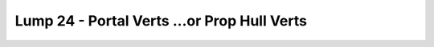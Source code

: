 Lump 24 - Portal Verts ...or Prop Hull Verts
============================================

.. _lump_24:

.. automodcon:: bsptools.structs.lump_24
   :members:
